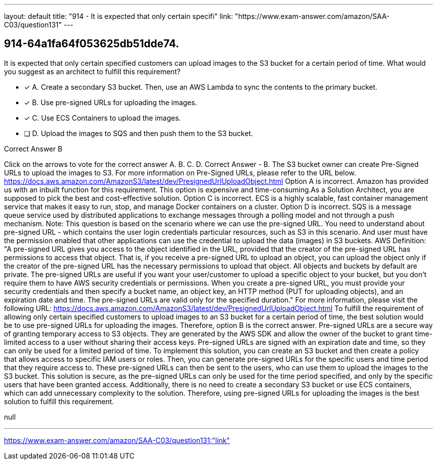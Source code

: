 ---
layout: default 
title: "914 - It is expected that only certain specifi"
link: "https://www.exam-answer.com/amazon/SAA-C03/question131"
---


[.question]
== 914-64a1fa64f053625db51dde74.


****

[.query]
--
It is expected that only certain specified customers can upload images to the S3 bucket for a certain period of time.
What would you suggest as an architect to fulfill this requirement?


--

[.list]
--
* [*] A. Create a secondary S3 bucket. Then, use an AWS Lambda to sync the contents to the primary bucket.
* [*] B. Use pre-signed URLs for uploading the images.
* [*] C. Use ECS Containers to upload the images.
* [ ] D. Upload the images to SQS and then push them to the S3 bucket.

--
****

[.answer]
Correct Answer  B

[.explanation]
--
Click on the arrows to vote for the correct answer
A.
B.
C.
D.
Correct Answer - B.
The S3 bucket owner can create Pre-Signed URLs to upload the images to S3.
For more information on Pre-Signed URLs, please refer to the URL below.
https://docs.aws.amazon.com/AmazonS3/latest/dev/PresignedUrlUploadObject.html
Option A is incorrect.
Amazon has provided us with an inbuilt function for this requirement.
This option is expensive and time-consuming.As a Solution Architect, you are supposed to pick the best and cost-effective solution.
Option C is incorrect.
ECS is a highly scalable, fast container management service that makes it easy to run, stop, and manage Docker containers on a cluster.
Option D is incorrect.
SQS is a message queue service used by distributed applications to exchange messages through a polling model and not through a push mechanism.
Note:
This question is based on the scenario where we can use the pre-signed URL.
You need to understand about pre-signed URL - which contains the user login credentials particular resources, such as S3 in this scenario.
And user must have the permission enabled that other applications can use the credential to upload the data (images) in S3 buckets.
AWS Definition:
"A pre-signed URL gives you access to the object identified in the URL, provided that the creator of the pre-signed URL has permissions to access that object.
That is, if you receive a pre-signed URL to upload an object, you can upload the object only if the creator of the pre-signed URL has the necessary permissions to upload that object.
All objects and buckets by default are private.
The pre-signed URLs are useful if you want your user/customer to upload a specific object to your bucket, but you don't require them to have AWS security credentials or permissions.
When you create a pre-signed URL, you must provide your security credentials and then specify a bucket name, an object key, an HTTP method (PUT for uploading objects), and an expiration date and time.
The pre-signed URLs are valid only for the specified duration."
For more information, please visit the following URL:
https://docs.aws.amazon.com/AmazonS3/latest/dev/PresignedUrlUploadObject.html
To fulfill the requirement of allowing only certain specified customers to upload images to an S3 bucket for a certain period of time, the best solution would be to use pre-signed URLs for uploading the images. Therefore, option B is the correct answer.
Pre-signed URLs are a secure way of granting temporary access to S3 objects. They are generated by the AWS SDK and allow the owner of the bucket to grant time-limited access to a user without sharing their access keys. Pre-signed URLs are signed with an expiration date and time, so they can only be used for a limited period of time.
To implement this solution, you can create an S3 bucket and then create a policy that allows access to specific IAM users or roles. Then, you can generate pre-signed URLs for the specific users and time period that they require access to. These pre-signed URLs can then be sent to the users, who can use them to upload the images to the S3 bucket.
This solution is secure, as the pre-signed URLs can only be used for the time period specified, and only by the specific users that have been granted access. Additionally, there is no need to create a secondary S3 bucket or use ECS containers, which can add unnecessary complexity to the solution.
Therefore, using pre-signed URLs for uploading the images is the best solution to fulfill this requirement.
--

[.ka]
null

'''



https://www.exam-answer.com/amazon/SAA-C03/question131:"link"


